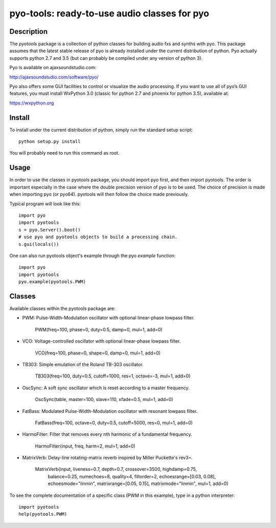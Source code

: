 pyo-tools: ready-to-use audio classes for pyo
=============================================

Description
-----------

The `pyotools` package is a collection of python classes for building audio
fxs and synths with pyo. This package assumes that the latest stable release
of pyo is already installed under the current distribution of python. Pyo
actually supports python 2.7 and 3.5 (but can probably be compiled under any
version of python 3).

Pyo is available on ajaxsoundstudio.com:

`http://ajaxsoundstudio.com/software/pyo/ <http://ajaxsoundstudio.com/software/pyo/>`_

Pyo also offers some GUI facilities to control or visualize the audio
processing. If you want to use all of pyo’s GUI features, you must install
WxPython 3.0 (classic for python 2.7 and phoenix for python 3.5), available
at:

`https://wxpython.org <https://wxpython.org>`_

Install
-------

To install under the current distribution of python, simply run the standard
setup script::

    python setup.py install

You will probably need to run this command as root.

Usage
-----

In order to use the classes in pyotools package, you should import pyo first,
and then import pyotools. The order is important especially in the case where the
double precision version of pyo is to be used. The choice of precision is made
when importing pyo (or pyo64). pyotools will then follow the choice made previously.

Typical program will look like this::

    import pyo
    import pyotools
    s = pyo.Server().boot()
    # use pyo and pyotools objects to build a processing chain.
    s.gui(locals())

One can also run pyotools object's example through the pyo `example` function::

    import pyo
    import pyotools
    pyo.example(pyotools.PWM)

Classes
-------

Available classes within the pyotools package are:

* PWM: Pulse-Width-Modulation oscillator with optional linear-phase lowpass filter.

    PWM(freq=100, phase=0, duty=0.5, damp=0, mul=1, add=0)

* VCO: Voltage-controlled oscillator with optional linear-phase lowpass filter.

    VCO(freq=100, phase=0, shape=0, damp=0, mul=1, add=0)

* TB303: Simple emulation of the Roland TB-303 oscillator.

    TB303(freq=100, duty=0.5, cutoff=1000, res=1, octave=-3, mul=1, add=0)

* OscSync: A soft sync oscillator which is reset according to a master frequency.

    OscSync(table, master=100, slave=110, xfade=0.5, mul=1, add=0)

* FatBass: Modulated Pulse-Width-Modulation oscillator with resonant lowpass filter.

    FatBass(freq=100, octave=0, duty=0.5, cutoff=5000, res=0, mul=1, add=0)

* HarmoFilter: Filter that removes every nth harmonic of a fundamental frequency.

    HarmoFilter(input, freq, harm=2, mul=1, add=0)

* MatrixVerb: Delay-line rotating-matrix reverb inspired by Miller Puckette's rev3~.

    MatrixVerb(input, liveness=0.7, depth=0.7, crossover=3500, highdamp=0.75,
               balance=0.25, numechoes=8, quality=4, filtorder=2,
               echoesrange=[0.03, 0.08], echoesmode="linmin", 
               matrixrange=[0.05, 0.15], matrixmode="linmin", mul=1, add=0)

To see the complete documentation of a specific class (PWM in this example),
type in a python interpreter::

    import pyotools
    help(pyotools.PWM)

